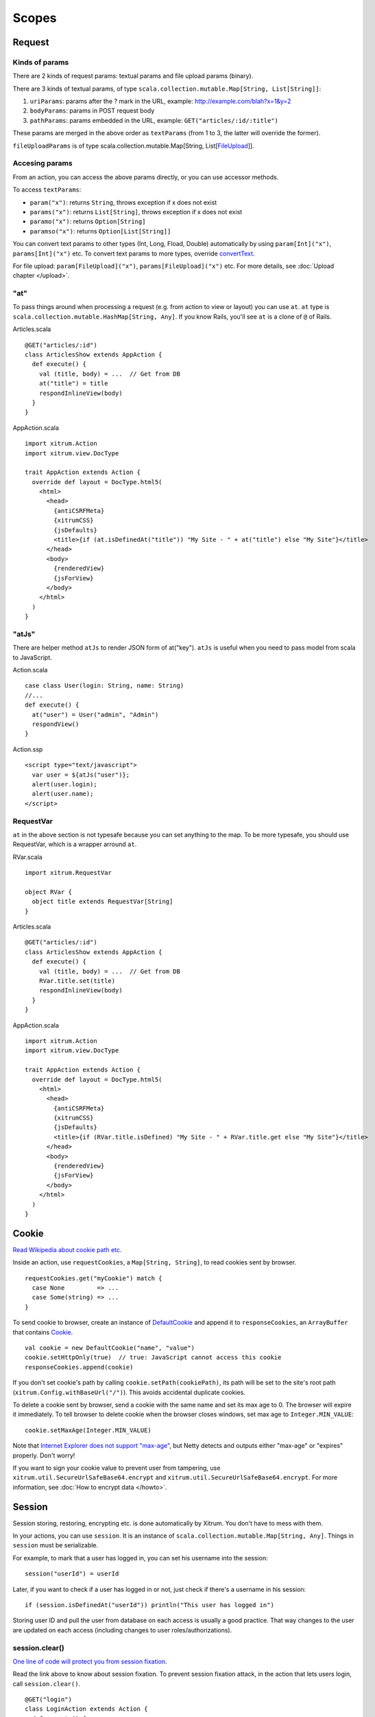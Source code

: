 Scopes
======

Request
-------

Kinds of params
~~~~~~~~~~~~~~~

There are 2 kinds of request params: textual params and file upload params (binary).

There are 3 kinds of textual params, of type ``scala.collection.mutable.Map[String, List[String]]``:

1. ``uriParams``: params after the ? mark in the URL, example: http://example.com/blah?x=1&y=2
2. ``bodyParams``: params in POST request body
3. ``pathParams``: params embedded in the URL, example: ``GET("articles/:id/:title")``

These params are merged in the above order as ``textParams``
(from 1 to 3, the latter will override the former).

``fileUploadParams`` is of type scala.collection.mutable.Map[String, List[`FileUpload <http://netty.io/3.6/api/org/jboss/netty/handler/codec/http/multipart/FileUpload.html>`_]].

Accesing params
~~~~~~~~~~~~~~~

From an action, you can access the above params directly, or you can use
accessor methods.

To access ``textParams``:

* ``param("x")``: returns ``String``, throws exception if x does not exist
* ``params("x")``: returns ``List[String]``, throws exception if x does not exist
* ``paramo("x")``: returns ``Option[String]``
* ``paramso("x")``: returns ``Option[List[String]]``

You can convert text params to other types (Int, Long, Fload, Double) automatically
by using ``param[Int]("x")``, ``params[Int]("x")`` etc. To convert text params to more types,
override `convertText <https://github.com/ngocdaothanh/xitrum/blob/master/src/main/scala/xitrum/scope/request/ParamAccess.scala>`_.

For file upload: ``param[FileUpload]("x")``, ``params[FileUpload]("x")`` etc.
For more details, see :doc:`Upload chapter </upload>`.

"at"
~~~~

To pass things around when processing a request (e.g. from action to view or layout)
you can use ``at``. ``at`` type is ``scala.collection.mutable.HashMap[String, Any]``.
If you know Rails, you'll see ``at`` is a clone of ``@`` of Rails.

Articles.scala

::

  @GET("articles/:id")
  class ArticlesShow extends AppAction {
    def execute() {
      val (title, body) = ...  // Get from DB
      at("title") = title
      respondInlineView(body)
    }
  }

AppAction.scala

::

  import xitrum.Action
  import xitrum.view.DocType

  trait AppAction extends Action {
    override def layout = DocType.html5(
      <html>
        <head>
          {antiCSRFMeta}
          {xitrumCSS}
          {jsDefaults}
          <title>{if (at.isDefinedAt("title")) "My Site - " + at("title") else "My Site"}</title>
        </head>
        <body>
          {renderedView}
          {jsForView}
        </body>
      </html>
    )
  }
  
"atJs"
~~~~~~
There are helper method ``atJs`` to render JSON form of at("key"). ``atJs`` is useful when you need to pass 
model from scala to JavaScript.

Action.scala

::

  case class User(login: String, name: String)
  //...
  def execute() {
    at("user") = User("admin", "Admin")
    respondView()
  }
  
Action.ssp

::

  <script type="text/javascript">
    var user = ${atJs("user")};
    alert(user.login);
    alert(user.name);
  </script>


RequestVar
~~~~~~~~~~

``at`` in the above section is not typesafe because you can set anything to the
map. To be more typesafe, you should use RequestVar, which is a wrapper arround
``at``.

RVar.scala

::

  import xitrum.RequestVar

  object RVar {
    object title extends RequestVar[String]
  }

Articles.scala

::

  @GET("articles/:id")
  class ArticlesShow extends AppAction {
    def execute() {
      val (title, body) = ...  // Get from DB
      RVar.title.set(title)
      respondInlineView(body)
    }
  }

AppAction.scala

::

  import xitrum.Action
  import xitrum.view.DocType

  trait AppAction extends Action {
    override def layout = DocType.html5(
      <html>
        <head>
          {antiCSRFMeta}
          {xitrumCSS}
          {jsDefaults}
          <title>{if (RVar.title.isDefined) "My Site - " + RVar.title.get else "My Site"}</title>
        </head>
        <body>
          {renderedView}
          {jsForView}
        </body>
      </html>
    )
  }

Cookie
------

`Read Wikipedia about cookie path etc. <http://en.wikipedia.org/wiki/HTTP_cookie#Domain_and_Path>`_

Inside an action, use ``requestCookies``, a ``Map[String, String]``, to read cookies sent by browser.

::

  requestCookies.get("myCookie") match {
    case None         => ...
    case Some(string) => ...
  }

To send cookie to browser, create an instance of `DefaultCookie <http://netty.io/3.6/api/org/jboss/netty/handler/codec/http/DefaultCookie.html>`_
and append it to ``responseCookies``, an ``ArrayBuffer`` that contains `Cookie <http://netty.io/3.6/api/org/jboss/netty/handler/codec/http/Cookie.html>`_.

::

  val cookie = new DefaultCookie("name", "value")
  cookie.setHttpOnly(true)  // true: JavaScript cannot access this cookie
  responseCookies.append(cookie)

If you don't set cookie's path by calling ``cookie.setPath(cookiePath)``, its
path will be set to the site's root path (``xitrum.Config.withBaseUrl("/")``).
This avoids accidental duplicate cookies.

To delete a cookie sent by browser, send a cookie with the same name and set
its max age to 0. The browser will expire it immediately. To tell browser to
delete cookie when the browser closes windows, set max age to ``Integer.MIN_VALUE``:

::

  cookie.setMaxAge(Integer.MIN_VALUE)

Note that `Internet Explorer does not support "max-age" <http://mrcoles.com/blog/cookies-max-age-vs-expires/>`_,
but Netty detects and outputs either "max-age" or "expires" properly. Don't worry!

If you want to sign your cookie value to prevent user from tampering, use
``xitrum.util.SecureUrlSafeBase64.encrypt`` and ``xitrum.util.SecureUrlSafeBase64.encrypt``.
For more information, see :doc:`How to encrypt data </howto>`.

Session
-------

Session storing, restoring, encrypting etc. is done automatically by Xitrum.
You don't have to mess with them.

In your actions, you can use ``session``. It is an instance of
``scala.collection.mutable.Map[String, Any]``. Things in ``session`` must be
serializable.

For example, to mark that a user has logged in, you can set his username into the
session:

::

  session("userId") = userId

Later, if you want to check if a user has logged in or not, just check if
there's a username in his session:

::

  if (session.isDefinedAt("userId")) println("This user has logged in")

Storing user ID and pull the user from database on each access is usually a good
practice. That way changes to the user are updated on each access (including
changes to user roles/authorizations).

session.clear()
~~~~~~~~~~~~~~~

`One line of code will protect you from session fixation <http://guides.rubyonrails.org/security.html#session-fixation>`_.

Read the link above to know about session fixation. To prevent session fixation
attack, in the action that lets users login, call ``session.clear()``.

::

  @GET("login")
  class LoginAction extends Action {
    def execute() {
      ...
      session.clear()  // Reset first before doing anything else with the session
      session("userId") = userId
    }
  }

To log users out, also call ``session.clear()``.

SessionVar
~~~~~~~~~~

SessionVar, like RequestVar, is a way to make your session more typesafe.

For example, you want save username to session after the user has logged in:

Declare the session var:

::

  import xitrum.SessionVar

  object SVar {
    object username extends SessionVar[String]
  }

After login success:

::

  SVar.username.set(username)

Display the username:

::

  if (SVar.username.isDefined)
    <em>{SVar.username.get}</em>
  else
    <a href={url[LoginAction]}>Login</a>

* To delete the session var: ``SVar.username.delete()``
* To reset the whole session: ``session.clear()``

Session store
~~~~~~~~~~~~~

In config/xitrum.conf (`example <https://github.com/ngocdaothanh/xitrum/blob/master/plugin/src/main/resources/xitrum_resources/config/xitrum.conf>`_),
you can config the session store:

::

  ...
  session {
    # Store sessions on client side
    store = xitrum.scope.session.CookieSessionStore

    # Store sessions on server side
    #store = xitrum.scope.session.HazelcastSessionStore
    #store = xitrum.scope.session.UnserializableSessionStore

    # If you run multiple sites on the same domain, make sure that there's no
    # cookie name conflict between sites
    cookieName = _session

    # Key to encrypt session cookie etc.
    # Do not use the example below! Use your own!
    # If you deploy your application to several instances be sure to use the same key!
    secureKey = ajconghoaofuxahoi92chunghiaujivietnamlasdoclapjfltudoil98hanhphucup8
  }
  ...

Server side session store is recommended when using continuations-based actions,
since serialized continuations are usually too big to store in cookies. 

HazelcastSessionStore is cluster-aware, but things you store in it must be serializable.

If you must store unserializable things, use UnserializableSessionStore.
If you use UnserializableSessionStore and still want to run a Xitrum cluster,
you must use a load balancer with sticky sessions configured.

The three default session stores above are enough for normal cases.
But if you have a special case and want to implement your own session store,
extend
`SessionStore <https://github.com/ngocdaothanh/xitrum/blob/master/src/main/scala/xitrum/session/SessionStore.scala>`_
or
`ServerSessionStore <https://github.com/ngocdaothanh/xitrum/blob/master/src/main/scala/xitrum/session/ServerSessionStore.scala>`_
and implement the abstract methods.

Then to tell Xitrum to use your session store, set its class name to xitrum.conf.

Good read:
`Web Based Session Management - Best practices in managing HTTP-based client sessions <http://www.technicalinfo.net/papers/WebBasedSessionManagement.html>`_.

object vs. val
--------------

Please use ``object`` instead of ``val``.

**Do not do like this**:

::

  object RVar {
    val title    = new RequestVar[String]
    val category = new RequestVar[String]
  }

  object SVar {
    val username = new SessionVar[String]
    val isAdmin  = new SessionVar[Boolean]
  }

The above code compiles but does not work correctly, because the Vars internally
use class names to do look up. When using ``val``, ``title`` and ``category``
will have the same class name "xitrum.RequestVar". The same for ``username``
and ``isAdmin``.
